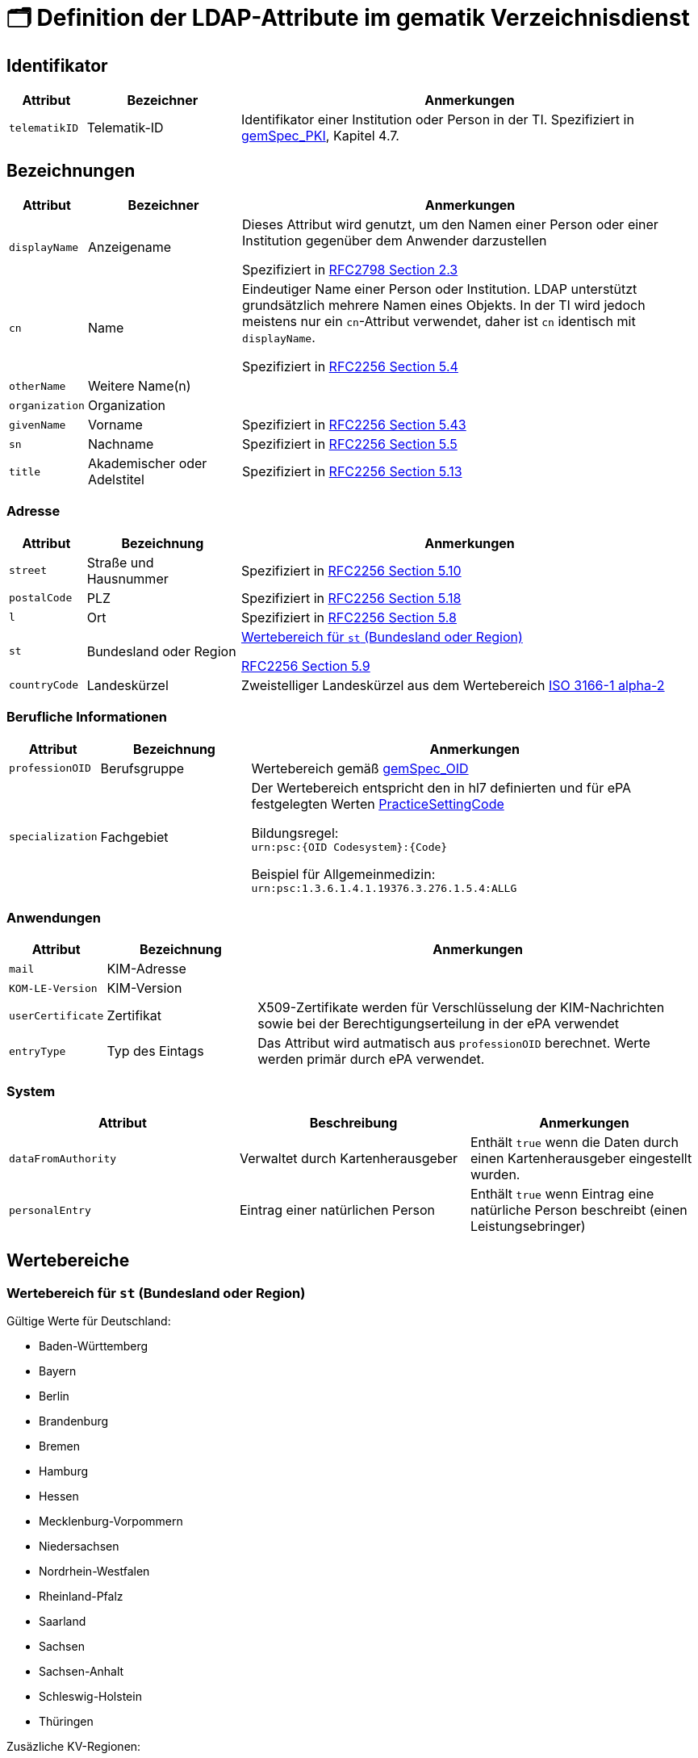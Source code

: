= 🗂️ Definition der LDAP-Attribute im gematik Verzeichnisdienst

== Identifikator

[cols="1,2,6"]
|===
| Attribut  | Bezeichner | Anmerkungen

| `telematikID`
| Telematik-ID
| Identifikator einer Institution oder Person in der TI. Spezifiziert in https://fachportal.gematik.de/fachportal-import/files/gemSpec_PKI_V2.11.1.pdf[gemSpec_PKI], Kapitel 4.7. 

|===

== Bezeichnungen

[cols="1,2,6"]
|===
| Attribut  | Bezeichner | Anmerkungen

| `displayName`
| Anzeigename
| Dieses Attribut wird genutzt, um den Namen einer Person oder einer Institution gegenüber dem Anwender darzustellen

Spezifiziert in https://datatracker.ietf.org/doc/html/rfc2798#section-2.3[RFC2798 Section 2.3]

| `cn`
| Name
| Eindeutiger Name einer Person oder Institution.
LDAP unterstützt grundsätzlich mehrere Namen eines Objekts. In der TI wird jedoch meistens nur ein `cn`-Attribut verwendet, daher ist `cn` identisch mit `displayName`. 

Spezifiziert in https://datatracker.ietf.org/doc/html/rfc2256#section-5.4[RFC2256 Section 5.4]

| `otherName`
| Weitere Name(n)
|

| `organization`
| Organization
|

| `givenName`
| Vorname
| Spezifiziert in https://datatracker.ietf.org/doc/html/rfc2256#section-5.43[RFC2256 Section 5.43]

| `sn`
| Nachname
| Spezifiziert in https://datatracker.ietf.org/doc/html/rfc2256#section-5.5[RFC2256 Section 5.5]

| `title`
| Akademischer oder Adelstitel
| Spezifiziert in https://datatracker.ietf.org/doc/html/rfc2256#section-5.13[RFC2256 Section 5.13]

|===

=== Adresse

[cols="1,2,6"]
|===
| Attribut  | Bezeichnung | Anmerkungen

| `street`
| Straße und Hausnummer
| Spezifiziert in https://datatracker.ietf.org/doc/html/rfc2256#section-5.10[RFC2256 Section 5.10]

| `postalCode`
| PLZ
| Spezifiziert in https://datatracker.ietf.org/doc/html/rfc2256#section-5.18[RFC2256 Section 5.18]

| `l`
| Ort
| Spezifiziert in https://datatracker.ietf.org/doc/html/rfc2256#section-5.8[RFC2256 Section 5.8]

| `st`
| Bundesland oder Region
a| 

<<valueset_cn>>

https://datatracker.ietf.org/doc/html/rfc2256#section-5.9[RFC2256 Section 5.9]

| `countryCode`
| Landeskürzel
| Zweistelliger Landeskürzel aus dem Wertebereich https://en.wikipedia.org/wiki/ISO_3166-1_alpha-2[ISO 3166-1 alpha-2]


|===

=== Berufliche Informationen

[cols="1,2,6"]
|===
| Attribut  | Bezeichnung | Anmerkungen


| `professionOID`
| Berufsgruppe
| Wertebereich gemäß https://fachportal.gematik.de/fachportal-import/files/gemSpec_OID_V3.11.0.pdf[gemSpec_OID]

| `specialization`
| Fachgebiet
| Der Wertebereich entspricht den in hl7 definierten und für ePA festgelegten Werten  https://wiki.hl7.de/index.php?title=IG:Value_Sets_für_XDS#DocumentEntry.practiceSettingCode[PracticeSettingCode]

Bildungsregel: +
`urn:psc:{OID Codesystem}:{Code}`

Beispiel für Allgemeinmedizin: +
`urn:psc:1.3.6.1.4.1.19376.3.276.1.5.4:ALLG`

|===


=== Anwendungen

[cols="1,2,6"]
|===
| Attribut  | Bezeichnung | Anmerkungen

| `mail`
| KIM-Adresse
|

| `KOM-LE-Version`
| KIM-Version
| 

| `userCertificate`
| Zertifikat
| X509-Zertifikate werden für Verschlüsselung der KIM-Nachrichten  sowie bei der Berechtigungserteilung in der ePA verwendet

| `entryType`
| Typ des Eintags
| Das Attribut wird autmatisch aus `professionOID` berechnet. Werte werden primär durch ePA verwendet.

|===

=== System

|===
| Attribut  | Beschreibung | Anmerkungen

| `dataFromAuthority`
| Verwaltet durch Kartenherausgeber  
| Enthält `true` wenn die Daten durch einen Kartenherausgeber eingestellt wurden. 

| `personalEntry`
| Eintrag einer natürlichen Person
| Enthält `true` wenn Eintrag eine natürliche Person beschreibt (einen Leistungsebringer)


|===

== Wertebereiche

[#valueset_cn]
=== Wertebereich für `st` (Bundesland oder Region)

.Gültige Werte für Deutschland:
* Baden-Württemberg
* Bayern
* Berlin
* Brandenburg 
* Bremen
* Hamburg
* Hessen 
* Mecklenburg-Vorpommern
* Niedersachsen 
* Nordrhein-Westfalen
* Rheinland-Pfalz
* Saarland
* Sachsen
* Sachsen-Anhalt 
* Schleswig-Holstein
* Thüringen

.Zusäzliche KV-Regionen:
* Nordrhein
* Westfalen-Lippe
